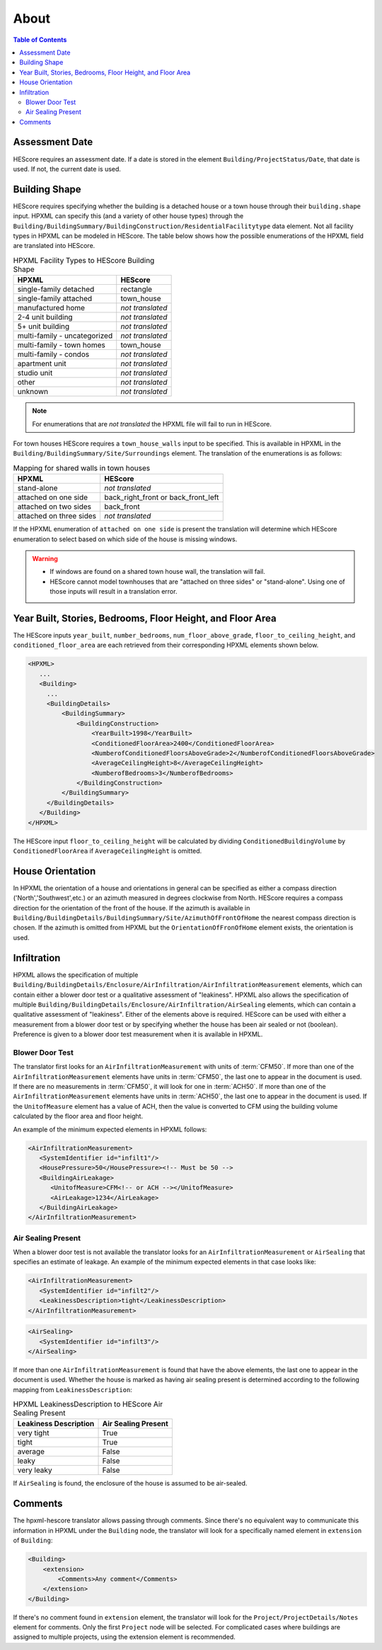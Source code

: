 About
#####

.. contents:: Table of Contents

Assessment Date
***************

HEScore requires an assessment date. If a date is stored in the element
``Building/ProjectStatus/Date``, that date is used. If not, the current date is
used.

Building Shape
**************

HEScore requires specifying whether the building is a detached house or a town
house through their ``building.shape`` input. HPXML can specify this (and a
variety of other house types) through the
``Building/BuildingSummary/BuildingConstruction/ResidentialFacilitytype`` data
element. Not all facility types in HPXML can be modeled in HEScore. The table
below shows how the possible enumerations of the HPXML field are translated
into HEScore. 

.. table:: HPXML Facility Types to HEScore Building Shape

   ============================  ================
   HPXML                         HEScore 
   ============================  ================
   single-family detached        rectangle
   single-family attached        town_house
   manufactured home             *not translated*
   2-4 unit building             *not translated*
   5+ unit building              *not translated*
   multi-family - uncategorized  *not translated*
   multi-family - town homes     town_house
   multi-family - condos         *not translated*
   apartment unit                *not translated*
   studio unit                   *not translated*
   other                         *not translated*
   unknown                       *not translated*
   ============================  ================

.. note::

   For enumerations that are *not translated*
   the HPXML file will fail to run in HEScore.

For town houses HEScore requires a ``town_house_walls`` input to be specified.
This is available in HPXML in the
``Building/BuildingSummary/Site/Surroundings`` element. The translation of the
enumerations is as follows:

.. table:: Mapping for shared walls in town houses

   =======================  ===================================
   HPXML                    HEScore 
   =======================  ===================================
   stand-alone              *not translated*
   attached on one side     back_right_front or back_front_left
   attached on two sides    back_front
   attached on three sides  *not translated*
   =======================  ===================================

If the HPXML enumeration of ``attached on one side`` is present the translation
will determine which HEScore enumeration to select based on which side of the
house is missing windows. 

.. warning::

   * If windows are found on a shared town house wall, the translation will 
     fail.
   * HEScore cannot model townhouses that are "attached on three sides" or
     "stand-alone". Using one of those inputs will result in a translation
     error.

Year Built, Stories, Bedrooms, Floor Height, and Floor Area
***********************************************************

The HEScore inputs ``year_built``, ``number_bedrooms``,
``num_floor_above_grade``, ``floor_to_ceiling_height``, and
``conditioned_floor_area`` are each retrieved from their corresponding HPXML
elements shown below.

.. code-block:: xml

   <HPXML>
      ...
      <Building>
        ... 
        <BuildingDetails>
            <BuildingSummary>
                <BuildingConstruction>
                    <YearBuilt>1998</YearBuilt>
                    <ConditionedFloorArea>2400</ConditionedFloorArea>
                    <NumberofConditionedFloorsAboveGrade>2</NumberofConditionedFloorsAboveGrade>
                    <AverageCeilingHeight>8</AverageCeilingHeight>
                    <NumberofBedrooms>3</NumberofBedrooms>
                </BuildingConstruction>
            </BuildingSummary>
        </BuildingDetails>
      </Building>
   </HPXML>

The HEScore input ``floor_to_ceiling_height`` will be calculated by dividing
``ConditionedBuildingVolume`` by ``ConditionedFloorArea`` if
``AverageCeilingHeight`` is omitted.

.. _house-orientation:

House Orientation
*****************

In HPXML the orientation of a house and orientations in general can be specified
as either a compass direction ('North','Southwest',etc.) or an azimuth measured
in degrees clockwise from North. HEScore requires a compass direction for the
orientation of the front of the house. If the azimuth is available in
``Building/BuildingDetails/BuildingSummary/Site/AzimuthOfFrontOfHome`` the
nearest compass direction is chosen. If the azimuth is omitted from HPXML but
the ``OrientationOfFronOfHome`` element exists, the orientation is used. 

Infiltration
************

HPXML allows the specification of multiple
``Building/BuildingDetails/Enclosure/AirInfiltration/AirInfiltrationMeasurement``
elements, which can contain either a blower door test or a qualitative
assessment of "leakiness". HPXML also allows the specification of multiple
``Building/BuildingDetails/Enclosure/AirInfiltration/AirSealing`` elements, 
which can contain a qualitative assessment of "leakiness".
Either of the elements above is required.
HEScore can be used with either a measurement from a
blower door test or by specifying  whether the house has been air sealed or
not (boolean). Preference is given to a blower door test measurement when it
is available in HPXML. 

.. _blower-door-test:

Blower Door Test
================
The translator first looks for an ``AirInfiltrationMeasurement`` with units
of :term:`CFM50`. If more than one of the ``AirInfiltrationMeasurement``
elements have units in :term:`CFM50`, the last one to appear in the document is
used. If there are no measurements in :term:`CFM50`, it will look for one in
:term:`ACH50`. If more than one of the ``AirInfiltrationMeasurement`` elements
have units in :term:`ACH50`, the last one to appear in the document is used. If
the ``UnitofMeasure`` element has a value of ACH, then the value is converted
to CFM using the building volume calculated by the floor area and floor height.

An example of the minimum expected elements in HPXML follows:

.. code-block:: xml

   <AirInfiltrationMeasurement>
      <SystemIdentifier id="infilt1"/>
      <HousePressure>50</HousePressure><!-- Must be 50 -->
      <BuildingAirLeakage>
         <UnitofMeasure>CFM<!-- or ACH --></UnitofMeasure>
         <AirLeakage>1234</AirLeakage>
      </BuildingAirLeakage>
   </AirInfiltrationMeasurement>
   
Air Sealing Present
===================

When a blower door test is not available the translator looks for an
``AirInfiltrationMeasurement`` or ``AirSealing`` that specifies an estimate of leakage. 
An example of the minimum expected elements in that case looks like:

.. code-block:: xml

   <AirInfiltrationMeasurement>
      <SystemIdentifier id="infilt2"/>
      <LeakinessDescription>tight</LeakinessDescription>
   </AirInfiltrationMeasurement>

.. code-block:: xml

   <AirSealing>
      <SystemIdentifier id="infilt3"/>
   </AirSealing>

If more than one ``AirInfiltrationMeasurement`` is found that have the above
elements, the last one to appear in the document is used. Whether the house is
marked as having air sealing present is determined according to the following
mapping from ``LeakinessDescription``:

.. table:: HPXML LeakinessDescription to HEScore Air Sealing Present

   =====================  ===================
   Leakiness Description  Air Sealing Present
   =====================  ===================
   very tight             True
   tight                  True
   average                False
   leaky                  False
   very leaky             False
   =====================  ===================

If ``AirSealing`` is found, the enclosure of the house is assumed to be air-sealed. 

Comments
********

The hpxml-hescore translator allows passing through comments. Since there's no equivalent way to communicate this
information in HPXML under the ``Building`` node, the translator will look for a specifically named element in ``extension``
of ``Building``:

.. code-block:: xml

    <Building>
        <extension>
            <Comments>Any comment</Comments>
        </extension>
    </Building>


If there's no comment found in ``extension`` element, the translator will look for the ``Project/ProjectDetails/Notes``
element for comments. Only the first ``Project`` node will be selected. For complicated cases
where buildings are assigned to multiple projects, using the extension element is recommended.
